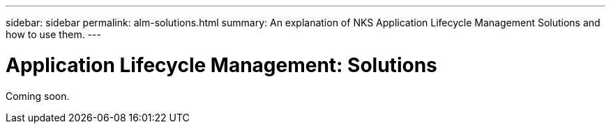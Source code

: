 ---
sidebar: sidebar
permalink: alm-solutions.html
summary: An explanation of NKS Application Lifecycle Management Solutions and how to use them.
---

= Application Lifecycle Management: Solutions

Coming soon.
